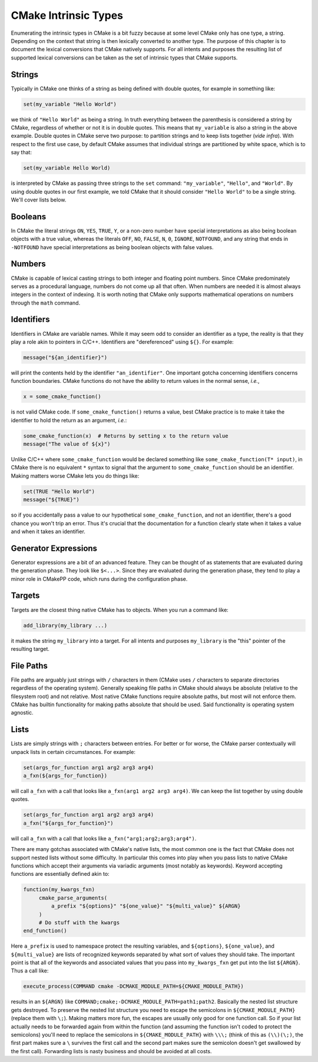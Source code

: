 *********************
CMake Intrinsic Types
*********************

Enumerating the intrinsic types in CMake is a bit fuzzy because at some level
CMake only has one type, a string. Depending on the context that string is then
lexically converted to another type. The purpose of this chapter is to document
the lexical conversions that CMake natively supports. For all intents and
purposes the resulting list of supported lexical conversions can be taken as the
set of intrinsic types that CMake supports.

Strings
=======

Typically in CMake one thinks of a string as being defined with double quotes,
for example in something like:

.. code-block:: cmake

   set(my_variable "Hello World")

we think of ``"Hello World"`` as being a string. In truth everything between the
parenthesis is considered a string by CMake, regardless of whether or not it is
in double quotes. This means that ``my_variable`` is also a string in the above
example. Double quotes in CMake serve two purpose: to partition strings and to
keep lists together (*vide infra*). With respect to the first use case, by
default CMake assumes that individual strings are partitioned by white space,
which is to say that:

.. code-block:: cmake

   set(my_variable Hello World)

is interpreted by CMake as passing three strings to the ``set`` command:
``"my_variable"``, ``"Hello"``, and ``"World"``. By using double quotes in our
first example, we told CMake that it should consider ``"Hello World"`` to be a
single string. We'll cover lists below.

Booleans
========

In CMake the literal strings ``ON``, ``YES``, ``TRUE``, ``Y``, or a non-zero
number have special interpretations as also being boolean objects with a true
value, whereas the literals ``OFF``, ``NO``, ``FALSE``, ``N``, ``0``,
``IGNORE``, ``NOTFOUND``, and any string that ends in ``-NOTFOUND`` have special
interpretations as being boolean objects with false values.

Numbers
=======

CMake is capable of lexical casting strings to both integer and floating point
numbers. Since CMake predominately serves as a procedural language, numbers do
not come up all that often. When numbers are needed it is almost always integers
in the context of indexing. It is worth noting that CMake only supports
mathematical operations on numbers through the ``math`` command.


Identifiers
===========

Identifiers in CMake are variable names. While it may seem odd to consider an
identifier as a type, the reality is that they play a role akin to pointers in
C/C++. Identifiers are "dereferenced" using ``${}``. For example:

.. code-block:: cmake

   message("${an_identifier}")

will print the contents held by the identifier ``"an_identifier"``. One
important gotcha concerning identifiers concerns function boundaries. CMake
functions do not have the ability to return values in the normal sense, *i.e.*,

.. code-block:: cmake

   x = some_cmake_function()

is not valid CMake code. If ``some_cmake_function()`` returns a value, best
CMake practice is to make it take the identifier to hold the return as an
argument, *i.e.*:

.. code-block:: cmake

   some_cmake_function(x)  # Returns by setting x to the return value
   message("The value of ${x}")

Unlike C/C++ where ``some_cmake_function`` would be declared something like
``some_cmake_function(T* input)``, in CMake there is no equivalent ``*`` syntax
to signal that the argument to ``some_cmake_function`` should be an identifier.
Making matters worse CMake lets you do things like:

.. code-block:: cmake

   set(TRUE "Hello World")
   message("${TRUE}")

so if you accidentally pass a value to our hypothetical ``some_cmake_function``,
and not an identifier, there's a good chance you won't trip an error. Thus it's
crucial that the documentation for a function clearly state when it takes a
value and when it takes an identifier.

Generator Expressions
=====================

Generator expressions are a bit of an advanced feature. They can be thought of
as statements that are evaluated during the generation phase. They look like
``$<...>``. Since they are evaluated during the generation phase, they tend to
play a minor role in CMakePP code, which runs during the configuration phase.

Targets
=======

Targets are the closest thing native CMake has to objects. When you run a
command like:

.. code-block:: cmake

   add_library(my_library ...)

it makes the string ``my_library`` into a target. For all intents and purposes
``my_library`` is the "this" pointer of the resulting target.

File Paths
==========

File paths are arguably just strings with ``/`` characters in them (CMake uses
``/`` characters to separate directories regardless of the operating system).
Generally speaking file paths in CMake should always be absolute (relative to
the filesystem root) and not relative. Most native CMake functions require
absolute paths, but most will not enforce them. CMake has builtin functionality
for making paths absolute that should be used. Said functionality is operating
system agnostic.

Lists
=====

Lists are simply strings with ``;`` characters between entries. For better or
for worse, the CMake parser contextually will unpack lists in certain
circumstances. For example:

.. code-block:: cmake

   set(args_for_function arg1 arg2 arg3 arg4)
   a_fxn(${args_for_function})

will call ``a_fxn`` with a call that looks like ``a_fxn(arg1 arg2 arg3 arg4)``.
We can keep the list together by using double quotes.

.. code-block:: cmake

   set(args_for_function arg1 arg2 arg3 arg4)
   a_fxn("${args_for_function}")

will call ``a_fxn`` with a call that looks like
``a_fxn("arg1;arg2;arg3;arg4")``.

There are many gotchas associated with CMake's native lists, the most common one
is the fact that CMake does not support nested lists without some difficulty. In
particular this comes into play when you pass lists to native CMake functions
which accept their arguments via variadic arguments (most notably as keywords).
Keyword accepting functions are essentially defined akin to:

.. code-block:: cmake

   function(my_kwargs_fxn)
        cmake_parse_arguments(
            a_prefix "${options}" "${one_value}" "${multi_value}" ${ARGN}
        )
        # Do stuff with the kwargs
   end_function()

Here ``a_prefix`` is used to namespace protect the resulting variables, and
``${options}``, ``${one_value}``, and ``${multi_value}`` are lists of recognized
keywords separated by what sort of values they should take. The important point
is that all of the keywords and associated values that you pass into
``my_kwargs_fxn`` get put into the list ``${ARGN}``. Thus a call like:

.. code-block:: cmake

   execute_process(COMMAND cmake -DCMAKE_MODULE_PATH=${CMAKE_MODULE_PATH})

results in an ``${ARGN}`` like
``COMMAND;cmake;-DCMAKE_MODULE_PATH=path1;path2``. Basically the nested list
structure gets destroyed. To preserve the nested list structure you need to
escape the semicolons in ``${CMAKE_MODULE_PATH}`` (replace them with ``\;``).
Making matters more fun, the escapes are usually only good for one function
call. So if your list actually needs to be forwarded again from within the
function (and assuming the function isn't coded to protect the semicolons)
you'll need to replace the semicolons in ``${CMAKE_MODULE_PATH}`` with
``\\\;`` (think of this as ``(\\)(\;)``, the first part makes sure a ``\``
survives the first call and the second part makes sure the semicolon doesn't get
swallowed by the first call).  Forwarding lists is nasty business and should be
avoided at all costs.
